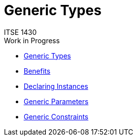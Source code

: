 # Generic Types
ITSE 1430
Work in Progress
:toc:

- https://docs.microsoft.com/en-us/dotnet/standard/generics[Generic Types]
- https://docs.microsoft.com/en-us/dotnet/csharp/programming-guide/generics/benefits-of-generics[Benefits]
- https://docs.microsoft.com/en-us/dotnet/csharp/programming-guide/generics/index[Declaring Instances] 
- https://docs.microsoft.com/en-us/dotnet/csharp/programming-guide/generics/generic-type-parameters[Generic Parameters]
- https://docs.microsoft.com/en-us/dotnet/csharp/programming-guide/generics/constraints-on-type-parameters[Generic Constraints]
